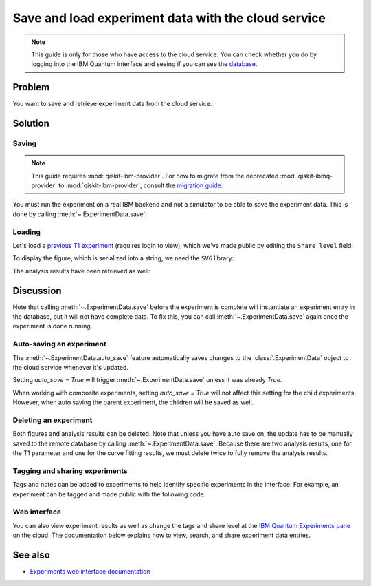 Save and load experiment data with the cloud service
====================================================

.. note::
    This guide is only for those who have access to the cloud service. You can 
    check whether you do by logging into the IBM Quantum interface 
    and seeing if you can see the `database <https://quantum-computing.ibm.com/experiments>`__.

Problem
-------

You want to save and retrieve experiment data from the cloud service.

Solution
--------

Saving
~~~~~~

.. note::
    This guide requires :mod:`qiskit-ibm-provider`. For how to migrate from the deprecated :mod:`qiskit-ibmq-provider` to :mod:`qiskit-ibm-provider`,
    consult the `migration guide <https://qiskit.org/ecosystem/ibm-provider/tutorials/Migration_Guide_from_qiskit-ibmq-provider.html>`_.\

You must run the experiment on a real IBM
backend and not a simulator to be able to save the experiment data. This is done by calling
:meth:`~.ExperimentData.save`:

.. jupyter-input::

    from qiskit_ibm_provider import IBMProvider
    from qiskit_experiments.library.characterization import T1
    import numpy as np

    provider = IBMProvider()
    backend = provider.get_backend("ibmq_lima")
    
    t1_delays = np.arange(1e-6, 600e-6, 50e-6)

    exp = T1(physical_qubits=(0,), delays=t1_delays)

    t1_expdata = exp.run(backend=backend).block_for_results()
    t1_expdata.save()

.. jupyter-output::

    You can view the experiment online at 
    https://quantum-computing.ibm.com/experiments/10a43cb0-7cb9-41db-ad74-18ea6cf63704

Loading
~~~~~~~

Let's load a `previous T1
experiment <https://quantum-computing.ibm.com/experiments/9640736e-d797-4321-b063-d503f8e98571>`__ 
(requires login to view), which we've made public by editing the ``Share level`` field:

.. jupyter-input::

    from qiskit_experiments.framework.experiment_data import ExperimentData
    service = ExperimentData.get_service_from_backend(backend)
    load_expdata = ExperimentData.load("9640736e-d797-4321-b063-d503f8e98571", service)

To display the figure, which is serialized into a string, we need the
``SVG`` library:

.. jupyter-input::

    from IPython.display import SVG
    SVG(load_expdata.figure(0).figure)

.. image:: ./experiment_cloud_service/t1_loaded.png

The analysis results have been retrieved as well:

.. jupyter-input::

    for result in load_expdata.analysis_results():
        print(result)

.. jupyter-output::

    AnalysisResult
    - name: T1
    - value: 0.0001040+/-0.0000028
    - χ²: 0.8523786276663019
    - quality: good
    - extra: <1 items>
    - device_components: ['Q0']
    - verified: False
    AnalysisResult
    - name: @Parameters_T1Analysis
    - value: CurveFitResult:
    - fitting method: least_squares
    - number of sub-models: 1
    * F_exp_decay(x) = amp * exp(-x/tau) + base
    - success: True
    - number of function evals: 9
    - degree of freedom: 9
    - chi-square: 7.671407648996717
    - reduced chi-square: 0.8523786276663019
    - Akaike info crit.: 0.6311217041870707
    - Bayesian info crit.: 2.085841653551072
    - init params:
    * amp = 0.923076923076923
    * tau = 0.00016946294665316433
    * base = 0.033466533466533464
    - fit params:
    * amp = 0.9266620487665083 ± 0.007096409569790425
    * tau = 0.00010401411623191737 ± 2.767679521974391e-06
    * base = 0.036302726197354626 ± 0.0037184540724124844
    - correlations:
    * (tau, base) = -0.6740808746060173
    * (amp, base) = -0.4231810882291163
    * (amp, tau) = 0.09302612202500576
    - quality: good
    - device_components: ['Q0']
    - verified: False

Discussion
----------

Note that calling :meth:`~.ExperimentData.save` before the experiment is complete will
instantiate an experiment entry in the database, but it will not have
complete data. To fix this, you can call :meth:`~.ExperimentData.save` again once the
experiment is done running.

Auto-saving an experiment
~~~~~~~~~~~~~~~~~~~~~~~~~

The :meth:`~.ExperimentData.auto_save` feature automatically saves changes to the 
:class:`.ExperimentData` object to the cloud service whenever it's updated.

.. jupyter-input::

    exp = T1(physical_qubits=(0,), delays=t1_delays)
    
    t1_expdata = exp.run(backend=backend, shots=1000)
    t1_expdata.auto_save = True
    t1_expdata.block_for_results()

.. jupyter-output::

    You can view the experiment online at https://quantum-computing.ibm.com/experiments/cdaff3fa-f621-4915-a4d8-812d05d9a9ca
    <ExperimentData[T1], backend: ibmq_lima, status: ExperimentStatus.DONE, experiment_id: cdaff3fa-f621-4915-a4d8-812d05d9a9ca>

Setting `auto_save = True` will trigger :meth:`~.ExperimentData.save` unless it was
already `True`.

When working with composite experiments, setting `auto_save = True` will not affect this
setting for the child experiments. However, when auto saving the parent experiment,
the children will be saved as well.

Deleting an experiment
~~~~~~~~~~~~~~~~~~~~~~

Both figures and analysis results can be deleted. Note that unless you
have auto save on, the update has to be manually saved to the remote
database by calling :meth:`~.ExperimentData.save`. Because there are two analysis
results, one for the T1 parameter and one for the curve fitting results, we must 
delete twice to fully remove the analysis results.

.. jupyter-input::
    
    t1_expdata.delete_figure(0)
    t1_expdata.delete_analysis_result(0)
    t1_expdata.delete_analysis_result(0)

.. jupyter-output::

    Are you sure you want to delete the experiment plot? [y/N]: y
    Are you sure you want to delete the analysis result? [y/N]: y
    Are you sure you want to delete the analysis result? [y/N]: y

Tagging and sharing experiments
~~~~~~~~~~~~~~~~~~~~~~~~~~~~~~~

Tags and notes can be added to experiments to help identify specific experiments in the interface.
For example, an experiment can be tagged and made public with the following code.

.. jupyter-input::
   
   t1_expdata.tags = ['tag1', 'tag2']
   t1_expdata.share_level = "public"
   t1_expdata.notes = "Example note."

Web interface
~~~~~~~~~~~~~

You can also view experiment results as well as change the tags and share level at the `IBM Quantum Experiments
pane <https://quantum-computing.ibm.com/experiments?date_interval=last-90-days&owner=me>`__
on the cloud. The documentation below explains how to view, search, and share experiment
data entries.

See also
--------

* `Experiments web interface documentation <https://quantum-computing.ibm.com/lab/docs/iql/manage/experiments/>`__ 

